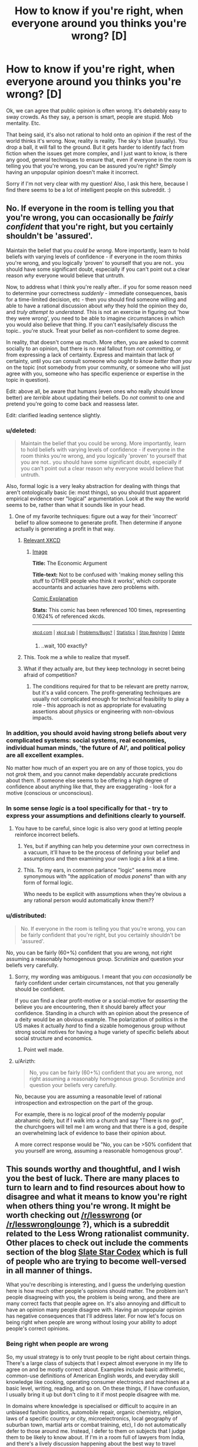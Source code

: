 #+TITLE: How to know if you're right, when everyone around you thinks you're wrong? [D]

* How to know if you're right, when everyone around you thinks you're wrong? [D]
:PROPERTIES:
:Author: Kishoto
:Score: 23
:DateUnix: 1430264972.0
:DateShort: 2015-Apr-29
:END:
Ok, we can agree that public opinion is often wrong. It's debatebly easy to sway crowds. As they say, a person is smart, people are stupid. Mob mentality. Etc.

That being said, it's also not rational to hold onto an opinion if the rest of the world thinks it's wrong. Now, reality is reality. The sky's blue (usually). You drop a ball, it will fall to the ground. But it gets harder to identify fact from fiction when the issues get more complex, and I just want to know, is there any good, general techniques to ensure that, even if everyone in the room is telling you that you're wrong, you can be assured you're right? Simply having an unpopular opinion doesn't make it incorrect.

Sorry if I'm not very clear with my question! Also, I ask this here, because I find there seems to be a lot of intelligent people on this subreddit. :)


** No. If everyone in the room is telling you that you're wrong, you can occasionally be /fairly confident/ that you're right, but you certainly shouldn't be 'assured'.

Maintain the belief that you /could be wrong/. More importantly, learn to hold beliefs with varying levels of confidence - if everyone in the room thinks you're wrong, and you logically 'proven' to yourself that you are not.. you should have some significant doubt, especially if you can't point out a clear reason /why/ everyone would believe that untruth.

Now, to address what I think you're really after.. if you for some reason need to determine your correctness /suddenly/ - immediate consequences, basis for a time-limited decision, etc - then you should find someone willing and able to have a rational discussion about /why/ they hold the opinion they do, and /truly attempt to understand/. This is not an exercise in figuring out 'how they were wrong', you need to be able to imagine circumstances in which you would also believe that thing. If you can't easily/safely discuss the topic.. you're stuck. Treat your belief as non-confident to some degree.

In reality, that doesn't come up much. More often, you are asked to commit socially to an opinion, but there is no real fallout from /not committing/, or from expressing a lack of certainty. Express and maintain that lack of certainty, until you can consult someone who /ought to know better than you/ on the topic (not somebody from your community, or someone who will just agree with you, someone who has specific experience or expertise in the topic in question).

Edit: above all, be aware that humans (even ones who really should know better) are /terrible/ about updating their beliefs. Do /not/ commit to one and pretend you're going to come back and reassess later.

Edit: clarified leading sentence slightly.
:PROPERTIES:
:Author: nevinera
:Score: 37
:DateUnix: 1430266487.0
:DateShort: 2015-Apr-29
:END:

*** u/deleted:
#+begin_quote
  Maintain the belief that you could be wrong. More importantly, learn to hold beliefs with varying levels of confidence - if everyone in the room thinks you're wrong, and you logically 'proven' to yourself that you are not.. you should have some significant doubt, especially if you can't point out a clear reason why everyone would believe that untruth.
#+end_quote

Also, formal logic is a very leaky abstraction for dealing with things that aren't ontologically basic (ie: most things), so you should trust apparent empirical evidence over "logical" argumentation. Look at the way the world seems to be, rather than what it sounds like in your head.
:PROPERTIES:
:Score: 13
:DateUnix: 1430267036.0
:DateShort: 2015-Apr-29
:END:

**** One of my favorite techniques: figure out a way for their 'incorrect' belief to allow someone to generate profit. Then determine if anyone actually is generating a profit in that way.
:PROPERTIES:
:Author: nevinera
:Score: 23
:DateUnix: 1430269423.0
:DateShort: 2015-Apr-29
:END:

***** [[https://xkcd.com/808/][Relevant XKCD]]
:PROPERTIES:
:Author: ulyssessword
:Score: 17
:DateUnix: 1430273781.0
:DateShort: 2015-Apr-29
:END:

****** [[http://imgs.xkcd.com/comics/the_economic_argument.png][Image]]

*Title:* The Economic Argument

*Title-text:* Not to be confused with 'making money selling this stuff to OTHER people who think it works', which corporate accountants and actuaries have zero problems with.

[[http://www.explainxkcd.com/wiki/index.php/808#Explanation][Comic Explanation]]

*Stats:* This comic has been referenced 100 times, representing 0.1624% of referenced xkcds.

--------------

^{[[http://www.xkcd.com][xkcd.com]]} ^{|} ^{[[http://www.reddit.com/r/xkcd/][xkcd sub]]} ^{|} ^{[[http://www.reddit.com/r/xkcd_transcriber/][Problems/Bugs?]]} ^{|} ^{[[http://xkcdref.info/statistics/][Statistics]]} ^{|} ^{[[http://reddit.com/message/compose/?to=xkcd_transcriber&subject=ignore%20me&message=ignore%20me][Stop Replying]]} ^{|} ^{[[http://reddit.com/message/compose/?to=xkcd_transcriber&subject=delete&message=delete%20t1_cqs6tpe][Delete]]}
:PROPERTIES:
:Author: xkcd_transcriber
:Score: 8
:DateUnix: 1430273794.0
:DateShort: 2015-Apr-29
:END:

******* ..wait, 100 exactly?
:PROPERTIES:
:Author: appliedphilosophy
:Score: 1
:DateUnix: 1437871597.0
:DateShort: 2015-Jul-26
:END:


***** This. Took me a while to realize that myself.
:PROPERTIES:
:Author: recursiveAI
:Score: 1
:DateUnix: 1430345194.0
:DateShort: 2015-Apr-30
:END:


***** What if they actually are, but they keep technology in secret being afraid of competition?
:PROPERTIES:
:Author: rakov
:Score: 1
:DateUnix: 1438516880.0
:DateShort: 2015-Aug-02
:END:

****** The conditions required for that to be relevant are pretty narrow, but it's a valid concern. The profit-generating techniques are usually not complicated enough for technical feasibility to play a role - this approach is not as appropriate for evaluating assertions about physics or engineering with non-obvious impacts.
:PROPERTIES:
:Author: nevinera
:Score: 1
:DateUnix: 1438618328.0
:DateShort: 2015-Aug-03
:END:


*** In addition, you should avoid having strong beliefs about very complicated systems: social systems, real economies, individual human minds, 'the future of AI', and political policy are all excellent examples.

No matter how much of an expert you are on any of those topics, you do not /grok/ them, and you cannot make dependably accurate predictions about them. If someone else seems to be offering a high degree of confidence about anything like that, they are exaggerating - look for a motive (conscious or unconscious).
:PROPERTIES:
:Author: nevinera
:Score: 3
:DateUnix: 1430306837.0
:DateShort: 2015-Apr-29
:END:


*** In some sense /logic/ is a tool specifically for that - try to express your assumptions and definitions clearly to yourself.
:PROPERTIES:
:Author: nevinera
:Score: 2
:DateUnix: 1430266716.0
:DateShort: 2015-Apr-29
:END:

**** You have to be careful, since logic is also very good at letting people reinforce incorrect beliefs.
:PROPERTIES:
:Author: Uncaffeinated
:Score: 2
:DateUnix: 1430280402.0
:DateShort: 2015-Apr-29
:END:

***** Yes, but if anything can help you determine your own correctness in a vacuum, it'll have to be the process of defining your belief and assumptions and then examining your own logic a link at a time.
:PROPERTIES:
:Author: nevinera
:Score: 3
:DateUnix: 1430305503.0
:DateShort: 2015-Apr-29
:END:


***** This. To my ears, in common parlance "logic" seems more synonymous with "the application of /modus ponens/" than with any form of formal logic.

Who needs to be explicit with assumptions when they're obvious a any rational person would automatically know them??
:PROPERTIES:
:Author: xelxebar
:Score: 1
:DateUnix: 1430848389.0
:DateShort: 2015-May-05
:END:


*** u/distributed:
#+begin_quote
  No. If everyone in the room is telling you that you're wrong, you can be fairly confident that you're right, but you certainly shouldn't be 'assured'.
#+end_quote

No, you can be fairly (60+%) confident that you are wrong, not right assuming a reasonably homogenous group. Scrutinize and question your beliefs very carefully.
:PROPERTIES:
:Author: distributed
:Score: 1
:DateUnix: 1430306103.0
:DateShort: 2015-Apr-29
:END:

**** Sorry, my wording was ambiguous. I meant that you /can occasionally/ be fairly confident under certain circumstances, not that you generally should be confident.

If you can find a clear profit-motive or a social-motive for /asserting/ the believe you are encountering, then it should barely affect your confidence. Standing in a church with an opinion about the presence of a deity would be an obvious example. The polarization of politics in the US makes it actually /hard/ to find a sizable homogenous group without strong social motives for having a huge variety of specific beliefs about social structure and economics.
:PROPERTIES:
:Author: nevinera
:Score: 10
:DateUnix: 1430307299.0
:DateShort: 2015-Apr-29
:END:

***** Point well made.
:PROPERTIES:
:Author: distributed
:Score: 2
:DateUnix: 1430309077.0
:DateShort: 2015-Apr-29
:END:


**** u/Arizth:
#+begin_quote
  No, you can be fairly (60+%) confident that you are wrong, not right assuming a reasonably homogenous group. Scrutinize and question your beliefs very carefully.
#+end_quote

No, because you are assuming a reasonable level of rational introspection and extrospection on the part of the group.

For example, there is no logical proof of the modernly popular abrahamic deity, but if I walk into a church and say "There is no god", the churchgoers will tell me I am wrong and that there is a god, despite an overwhelming lack of evidence to base their opinion about.

A more correct response would be "No, you can be >50% confident that you yourself are wrong, assuming a reasonable homogenous group".
:PROPERTIES:
:Author: Arizth
:Score: 2
:DateUnix: 1430419678.0
:DateShort: 2015-Apr-30
:END:


** This sounds worthy and thoughtful, and I wish you the best of luck. There are many places to turn to learn and to find resources about how to disagree and what it means to know you're right when others thing you're wrong. It might be worth checking out [[/r/lesswrong]] (or [[/r/lesswronglounge]] ?), which is a subreddit related to the Less Wrong rationalist community. Other places to check out include the comments section of the blog [[http://slatestarcodex.com/][Slate Star Codex]] which is full of people who are trying to become well-versed in all manner of things.

What you're describing is interesting, and I guess the underlying question here is how much other people's opinions should matter. The problem isn't people disagreeing with you, the problem is being wrong, and there are many correct facts that people agree on. It's also annoying and difficult to have an opinion many people disagree with. Having an unpopular opinion has negative consequences that I'll address later. For now let's focus on being right when people are wrong without losing your ability to adopt people's correct opinions.

*** Being right when people are wrong
    :PROPERTIES:
    :CUSTOM_ID: being-right-when-people-are-wrong
    :END:
So, my usual strategy is to only trust people to be right about certain things. There's a large class of subjects that I expect almost everyone in my life to agree on and be mostly correct about. Examples include basic arithmetic, common-use definitions of American English words, and everyday skill knowledge like cooking, operating consumer electronics and machines at a basic level, writing, reading, and so on. On these things, if I have confusion, I usually bring it up but don't cling to it if most people disagree with me.

In domains where knowledge is specialised or difficult to acquire in an unbiased fashion (politics, automobile repair, organic chemistry, religion, laws of a specific country or city, microelectronics, local geography of suburban town, martial arts or combat training, etc), I do not automatically defer to those around me. Instead, I defer to them on subjects that I judge them to be likely to know about. If I'm in a room full of lawyers from India, and there's a lively discussion happening about the best way to travel between two cities in India, and I have an opinion they disagree with, I'll generally assume I'm wrong and they're right. On the other hand, if we get into a discussion of microelectronics and I have an opinion and they all disagree with it, I see no reason to thing they are right while I am wrong.

My father is a domain expert in real estate, european literature, German, Farsi, and French. If I'm hanging out with him and his real estate agent friends and I have a certain opinion about whether or not it's possible to legally sell a home in a certain way, and they all disagree, I'm almost certainly wrong. We run into an interesting case though if I express an opinion about real estate politics ("we should have more high density housing in SF!") and they disagree. When we run into issues where people have a motivation to have a certain belief, we have to counterbalance expertise with motive. If I'm hanging out with my dad's Persian friends and try to talk about Iran, things get even worse. They may not have motivation about a particular answer, but there will be all kinds of identity politics gumming up the works of discussion. If they all think Rouhani is a swell dude and the clerics need to butt out, and that would help Iran's economy, that's fine. Still, I have to think about the fact that that might be an expression of their distaste for Islamism and not an expression of their thoughts on the best policies for the management of the Iranian state. If I express some disbelief in Rouhani's economic policies, their subsequent attack won't be an expression of their thoughts on the price controls placed on staple goods, but rather a way of defying the theocracy that plagues the Iranian government.

So, if people are disagreeing with you, and you want to factor this into your decision about whether or not to change your opinion, you need to think about why they're disagreeing with you, and how much they know about a subject matter, and whether they have other thoughts on their mind. My roommate hates techy culture, despite being a techy person, because of past experiences with the dark side of Silicon Valley tech norms. An expression of distaste for a hackathon isn't necessarily a swipe against pizza, beer, and crappy code, but could be a swipe against negative past experiences. When the rightist branch of my family expresses distaste for my leftism, that doesn't tell me anything about the truth. My family would be annoyed by leftist thoughts whether or not these thoughts are correct.

Choose which groups you discuss things with carefully. The opposite problem is actually much more common. It's really really easy to notice when you disagree with most people. They'll let you know. If you're wrong, and you disagree with everyone, I am absolutely certain that people will let you know you're wrong. The much more dangerous scenario is being wrong when everyone else is wrong. This isn't something that is easily noticed.

Being right when everyone else (in the room with you) is wrong is unsettling. I don't really know that I've been in a situation where I've felt seriously threatened by disagreeing with people, though. This is probably the largest amount of thought I've put down about what it's like to disagree with people, because for me it's fairly natural. I'm extraordinarily stubborn (and nobody will tell me otherwise! hueheuhue) when it comes to people, but not when it comes to facts. Take your time and learn what you want to learn

*** Dealing with consequences of disagreemnt
    :PROPERTIES:
    :CUSTOM_ID: dealing-with-consequences-of-disagreemnt
    :END:
So, I've been rambling a lot and probably have gotten off message here. My usual strat is to not tell people I disagree with them! :D
:PROPERTIES:
:Author: blazinghand
:Score: 12
:DateUnix: 1430269891.0
:DateShort: 2015-Apr-29
:END:

*** Very well put. Other than the nebulous "how smart/rational is person X," the two most important factors in determining how seriously I take their views is their expertise on the topic and their motives.

Sometimes it comes off to others as an ad hominem to dismiss arguments for these reasons. While most reasonably intelligent people accept that if they have not studied biology or computers their beliefs on the topics are ill informed, when it comes to political or social or economic issues, everyone has an opinion and few appreciate having their lack of credibility pointed out.

In the ideal world, arguments are judged on their own merits, and who says them is completely immaterial. But when an argument literally /can't/ be judged on its own merits, because we don't possess the necessary, hard to acquire information related to it, or if the ultimate truth of the statement is impossible to verify, or if the justification for the argument relies on a difference of values, then focusing on the person is a useful shortcut for determining how much stock to put in what they say.

Also,

#+begin_quote
  If I'm hanging out with my dad's Persian friends and try to talk about Iran, things get even worse... their subsequent attack won't be an expression of their thoughts on the price controls placed on staple goods, but rather a way of defying the theocracy that plagues the Iranian government.
#+end_quote

Son of another Iranian immigrant here. Can confirm.
:PROPERTIES:
:Author: DaystarEld
:Score: 4
:DateUnix: 1430283441.0
:DateShort: 2015-Apr-29
:END:


** That's basically, like, the entire task of rationality. The first step is to be unsure, and the second is to let yourself be moved by external facts about the world that /aren't/ generated by people.
:PROPERTIES:
:Score: 9
:DateUnix: 1430267091.0
:DateShort: 2015-Apr-29
:END:


** Reality can't be bought, it cant be bullied, it cant be reasoned with and it cant be negotiated with. Reality just wants the world to turn.

So find a way for reality to point out the right of way. A test to see if proposition X, yields result Y.

Also get some sort of area of effect weapons like a flame thrower, to keep away mobs of people who want to ignore your arguments and argue pointlessly.
:PROPERTIES:
:Author: rationalidurr
:Score: 5
:DateUnix: 1430286414.0
:DateShort: 2015-Apr-29
:END:


** You know whether you're right or wrong by the evidence.

So, if someone advances an opinion or several people advance an opinion it doesn't mean much. Whenever you hold a piece of knowledge you should ask yourself "How do I know what I know" (i.e. what evidence is there for it) and "What is the majority consenus of actual experts who have studied the matter?"

The two questions normally go together because experts tend to know things based on evidence.

You don't have to agree with the experts, but you have to agree with the evidence. What studies do they have to support their view, what analysis, what experiences? You should know these about whatever issue so you know how strong the evidence is in favor of whatever view.

A lot of popular culture views aren't amendable to evidence. We should ban gay/ interracial marriage because it will destroy traditional marriage? How do we know it will destroy traditional marriage? How quickly will it destroy traditional marriage? What countries has it successfully destroyed gay marriage in, how unhappy are relationships in that country? Those who advance views like the above don't tend to have a good answer to such questions and so it being a popular view doesn't mean much.

Or for a previous question you asked, how successful is x diet plan. How large was the study used to test its success? How much weight was lost on average? How well did people adhere to the diet? Did they prove their point metabolically?

Stuff like that. If you want to know you're right you have to have numerical answers to questions like that which can reliably predict the future.
:PROPERTIES:
:Author: Nepene
:Score: 5
:DateUnix: 1430305786.0
:DateShort: 2015-Apr-29
:END:


** I think "How to know /whether/ you are right, without resorting to popular consensus" is a better way to put this. (Because we want to actually /be/ right, not prove that our opinion /was/ right)

#+begin_quote
  Now, reality is reality.
#+end_quote

Not really. If you're thinking in a philosophical sense, you can't ever know. Your methods of calculating truth are just a result of your brain's hardware, and at bottom there's no final justification for any of it other than that's what /you think/. It is analogous to morality in that way.

Practically speaking, it depends. If the question is not philosophical but a complex empirical issue, you go to places like this [[http://scholar.google.com/]] and this [[http://www.ncbi.nlm.nih.gov/pubmed]] and so on and take stock of the evidence.
:PROPERTIES:
:Author: ishaan123
:Score: 3
:DateUnix: 1430323956.0
:DateShort: 2015-Apr-29
:END:


** Find cases where you will find out in the foreseeable future if you were right. Set numerical probabilities. Bet, if they'll let you. That is how you practice and calibrate any abilities you think you have to update well on other people or disagree with them well.
:PROPERTIES:
:Author: EliezerYudkowsky
:Score: 3
:DateUnix: 1430417382.0
:DateShort: 2015-Apr-30
:END:

*** How would you suggest doing this with complex issues? I can't say if the Baltimore riots will help with any racism issues in America, and I'm fairly certain that, if they do, the effects will be subtle, and over a prolonged period of time, with a number of other mitigating factors. Not something I can really predict.
:PROPERTIES:
:Author: Kishoto
:Score: 2
:DateUnix: 1430436845.0
:DateShort: 2015-May-01
:END:

**** u/what_deleted_said:
#+begin_quote
  in the foreseeable future
#+end_quote

As you said yourself, yours is a bad example because a "prolonged period of time" is longer than the "foreseeable future."
:PROPERTIES:
:Author: what_deleted_said
:Score: 1
:DateUnix: 1435337032.0
:DateShort: 2015-Jun-26
:END:


** Great question. I'd also recommend posting questions like this on [[http://lesswrong.com/][lesswrong]]'s discussion broads.
:PROPERTIES:
:Author: Igigigif
:Score: 3
:DateUnix: 1430266082.0
:DateShort: 2015-Apr-29
:END:


** I'd say that you have to understand the arguments of others before you can judge the relative strength of your own position. I have a personal example.

I was a jury boss at one point, for a court case where there were about twenty charges. I (and everyone else on the jury) were convinced that the defendant, who had not even shown up to court, was guilty of all charges, except one.

I was the only jury member who was unconvinced of the most serious charge, the one which had the potential for significant jail time.

There was a bit of irritation towards me, but I short-circuited it by simply asking everyone else to explain to me why they thought like they did. Most of them couldn't articulate reasons. Two could. Between the two of them, they helped me bridge some things together and see things from a perspective that I hadn't considered.

The rest of the group had been right. I had missed a couple critical connections, but only two of the others were able to actually explain their position.
:PROPERTIES:
:Author: Farmerbob1
:Score: 1
:DateUnix: 1430331049.0
:DateShort: 2015-Apr-29
:END:


** You know you're right if your method works. You know you're wrong if your method doesn't work. If I predict an eclipse tomorrow based on my knowledge, and that eclipse doesn't happen, I'm wrong. If I predict no eclipse tomorrow, and there is one, I'm wrong. If everyone everywhere predicts and eclipse tomorrow and there isn't one, everyone everywhere is wrong.
:PROPERTIES:
:Score: 1
:DateUnix: 1430341077.0
:DateShort: 2015-Apr-30
:END:

*** I get that, but when the issue gets complex, it's hard to say. It's not always that simple, especially when there's a lot of data involved.

For example, the riots in Baltimore. I got into a charged argument with my three friends (for reference sake, we're all black people) about it, and its effectiveness. My argument is that I feel this sort of violent outburst only makes those responsible for the injustice (be they the justice system, the police, the government itself) feel justified if there is a racist element to this sort of thing. In addition, I think the number of unarmed black male shootings that have become sensationalized recently are just that; sensational. I'm not saying that it's right, or just, or anything like that. I'm saying when you have a country with over half a million cops, and 300 million people, screw ups are BOUND to occur. And we shouldn't use that as an excuse to go "Fuck the system!!". Does the American justice system have flaws? Hell yes. But I feel like these shootings aren't as systemic as these incidents would have you believe. I think it's an error in judging scope. We know humans have trouble with scale once we surpass a certain number.

In this case, my three friends feel that the shootings are a tragedy, a result of a system steeped in racism. While I'm not arguing to the system being racist/non-racist, I'm arguing to the fact that 5-6 (?) unarmed black male shootings out of the 650 odd people killed in police altercations in 2014, seems to be an acceptable number when you note that there are over ten million arrests made by police every year.

I know that sounds callous, but that's my viewpoint. Needless to say , my friends disagree. And while I feel I have a rational view, I also feel my friends are fairly intelligent (easily on my level, although they don't partake in rationalism) so the 3 on 1 odds made me wonder.

TL;DR: Complex topics make it hard to rationally decipher facts. I feel the Baltimore riots are a result of the recent over-sensationalization of unarmed black male shootings. Said sensationalization occurs due to the anecdotal logical fallacy, in my opinion, vs. there being a real issue. Opinions?
:PROPERTIES:
:Author: Kishoto
:Score: 2
:DateUnix: 1430361275.0
:DateShort: 2015-Apr-30
:END:

**** Oh, I never said it was simple. Here's some of the problems:

- Police forces are being militarized. They are given weapons and taught to defend themselves with lethal force in a reactionary fashion to perceived threats, rather than trying to de-escalate. Some lady is disagreeing with them in public loudly but non-violently? Pepper spray. Someone walking down the street asserting their right to leave if not being detained? Tasered. Someone checks their cell phone? Shot. Somewhere along the way the police started being taught their lives were more important than ours, rather than they were the few noble volunteers who took the risks the public shouldn't have to. Now instead it's the public on the chopping block of a police force that protects and serves itself.
- Police forces are being immunized. They are exempt from most on-duty crimes and the consequences of their actions, and a large portion of their off-duty crimes too. This is done in the name of team unity, since police have to work together, but it's being done too strongly and there is no longer an adversarial incentive to stay straight and honest and clean. The blue shield insulates everyone on its side of the line.
- Police forces are being privatized. The mayor gets campaign donations from corporations telling him how they would like laws enforced. The mayor passes this down to the police chief, who is has power over because he assigns him. The chief makes this a quota, or a priority, because it's an election season and it looks good for the mayor if they can cut a particular kind of crime. Regardless of if that coincides with the will of the people.
- Police forces are being vilified. There's a deliberate effort to make police forces seem more racist than they are. If 70% of violent crime is committed by blacks (Warning: Hypothetical Premise!) then it is not racist that when cops investigate crimes, they find a 7:3 ratio of black to non-black and end up arresting more blacks than other races.

Combining ALL of these factors makes for one hell of a mess, one that feeds back into itself as police get more accused, more scared, more vilified, more reactionary, stick together tighter, care less about their actual duty, as the "race problem" appears to grow worse, as the top men decide something must be done... and so on around the multidimensional vortex of failure.

We need to hold cops to higher standards than citizens. If a cop can shoot someone they think was reaching for a gun, kill them, be wrong, and not even lose their job, much less go to jail, then a civilian should have more right than that to perform self defense, without facing charges. Now it seems clear that this level of permissiveness in self-defense killings among civilians is unjustified and absurd. So it should be doubly absurd for police, who in addition to being held to higher standards and charged with protecting the lives of even criminals with their own lives, also wear body armor and have advanced training! Cops need to be held accountable, and taught to de-escalate rather than shoot first and get a pat on the back for offing another black guy probably up to no good.

Similarly certain demographics who have issues and attitudes with the police need to understand that those very attitudes, deserved or not, are part of the problem. I understand their concern. If you literally can't trust the police to not shoot you while you walk down your block at night, then you really should be shooting cops to kill or disable. Going to jail is a fair measure better than being killed outright. But that action would require you to actually believe and be justified in believing that the cops are out to kill you. And in some places, they might be able to make that case, but I won't deign to judge what places that might be.

Money has to be kicked out of politics. Corporations have to stop being treated like people. Stockholders should be liable for the actions of companies they own stock in, and when a corporation is found guilty of something, they should feel the sting. Owning stock in a corporation is just like having a share ownership of a poorly socialized pit bull. You're responsible for the people it bites. Bribes to government officials under the guise of campaign donations need to be penalized and prosecuted.

So yes, the issue is complicated, and there's plenty of blame to go around in many directions. Cops want to not die on the job nor be prosecuted for their mistakes in the same way a civilian would be. People in high-crime demographic profiles want to believe they're more than safe from, but protected by the police, innocent until proven guilty, and not guilty until shot dead. Corporations want the high-crime demographic eliminated and legal authority in their hands. And the general public wants accountability and transparency.
:PROPERTIES:
:Score: 2
:DateUnix: 1430363337.0
:DateShort: 2015-Apr-30
:END:


** This thread has been linked to from another place on reddit.

- [[[/r/lesswrong]]] [[https://np.reddit.com/r/LessWrong/comments/34crbb/how_to_know_if_youre_right_when_everyone_around/][How to know if you're right, when everyone around you thinks you're wrong? (Crosspost from r/rational)]]

[[#footer][]]/^{If you follow any of the above links, respect the rules of reddit and don't vote.} ^{([[/r/TotesMessenger/wiki/][Info]]} ^{/} ^{[[/message/compose/?to=/r/TotesMessenger][Contact]])}/

[[#bot][]]
:PROPERTIES:
:Author: TotesMessenger
:Score: 1
:DateUnix: 1430361704.0
:DateShort: 2015-Apr-30
:END:


** Best existing essay on the topic I know of is the [[http://lesswrong.com/lw/1kh/the_correct_contrarian_cluster/][Correct Contrarian Cluster]]
:PROPERTIES:
:Author: khafra
:Score: 1
:DateUnix: 1430503068.0
:DateShort: 2015-May-01
:END:


** You have to have blind faith in your position and just instinctively know tht everyone else is wrong. /s
:PROPERTIES:
:Author: libertarian_reddit
:Score: 0
:DateUnix: 1430328340.0
:DateShort: 2015-Apr-29
:END:


** When people disagree with me on subjects that actually matter to them (i.e. there are more incentives for them to be correct than not) then they're probably correct and I'm probably wrong.

If there are no such incentives then the disagreement is only weak evidence of me being wrong.
:PROPERTIES:
:Author: Predictablicious
:Score: 0
:DateUnix: 1430334723.0
:DateShort: 2015-Apr-29
:END:

*** Given this logic, all the religions in the world are correct at the same time.
:PROPERTIES:
:Author: what_deleted_said
:Score: 0
:DateUnix: 1435585975.0
:DateShort: 2015-Jun-29
:END:
